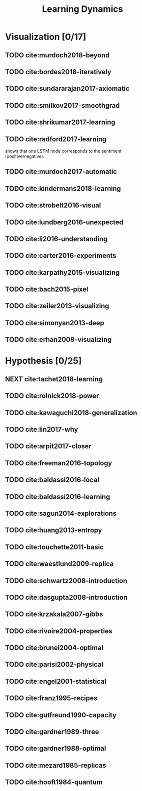 #+TITLE: Learning Dynamics
#+STARTUP: content
#+COLUMNS: %TODO %40ITEM %20TAGS

* Visualization [0/17]

** TODO cite:murdoch2018-beyond
** TODO cite:bordes2018-iteratively
** TODO cite:sundararajan2017-axiomatic
** TODO cite:smilkov2017-smoothgrad
** TODO cite:shrikumar2017-learning
** TODO cite:radford2017-learning

shows that one LSTM node corresponds to the sentiment (positive/negative).

** TODO cite:murdoch2017-automatic
** TODO cite:kindermans2018-learning
** TODO cite:strobelt2016-visual
** TODO cite:lundberg2016-unexpected
** TODO cite:li2016-understanding
** TODO cite:carter2016-experiments
** TODO cite:karpathy2015-visualizing
** TODO cite:bach2015-pixel
** TODO cite:zeiler2013-visualizing
** TODO cite:simonyan2013-deep
** TODO cite:erhan2009-visualizing


* Hypothesis [0/25]

** NEXT cite:tachet2018-learning
** TODO cite:rolnick2018-power
** TODO cite:kawaguchi2018-generalization
** TODO cite:lin2017-why
** TODO cite:arpit2017-closer
** TODO cite:freeman2016-topology
** TODO cite:baldassi2016-local
** TODO cite:baldassi2016-learning
** TODO cite:sagun2014-explorations
** TODO cite:huang2013-entropy
** TODO cite:touchette2011-basic
** TODO cite:waestlund2009-replica
** TODO cite:schwartz2008-introduction
** TODO cite:dasgupta2008-introduction
** TODO cite:krzakala2007-gibbs
** TODO cite:rivoire2004-properties
** TODO cite:brunel2004-optimal
** TODO cite:parisi2002-physical
** TODO cite:engel2001-statistical
** TODO cite:franz1995-recipes
** TODO cite:gutfreund1990-capacity
** TODO cite:gardner1989-three
** TODO cite:gardner1988-optimal
** TODO cite:mezard1985-replicas
** TODO cite:hooft1984-quantum
